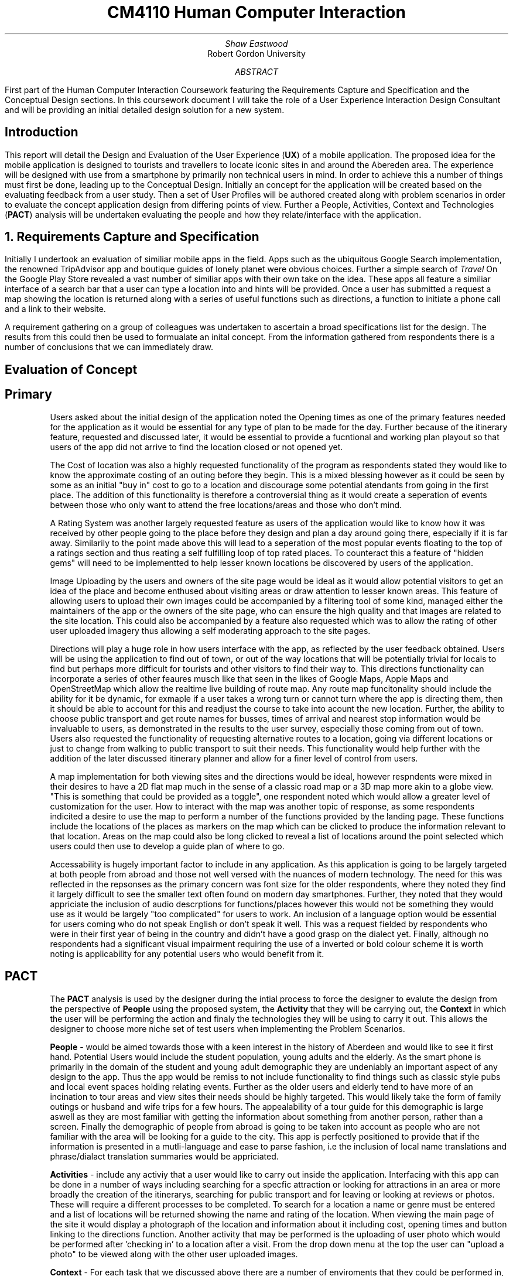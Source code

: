 .TL
CM4110 Human Computer Interaction
.AU
Shaw Eastwood
.AI
Robert Gordon University
.DA
.AB
First part of the Human Computer Interaction Coursework featuring the Requirements Capture and Specification and the Conceptual Design sections.
In this coursework document I will take the role of a User Experience Interaction Design Consultant and will be providing an initial detailed design solution for a new system.
.AE
.SH
Introduction
.PP
This report will detail the Design and Evaluation of the User Experience
.B "UX" ) (
of a mobile application.
The proposed idea for the mobile application is designed to tourists and travellers to locate iconic sites in and around the Abereden area.
The experience will be designed with use from a smartphone by primarily non technical users in mind.
In order to achieve this a number of things must first be done, leading up to the Conceptual Design.
Initially an concept for the application will be created based on the evaluating feedback from a user study.
Then a set of User Profiles will be authored created along with problem scenarios in order to evaluate the concept application design from differing points of view.
Further a People, Activities, Context and Technologies
.B "PACT" ) (
analysis will be undertaken evaluating the people and how they relate/interface with the application.
.NH
Requirements Capture and Specification
.PP
Initially I undertook an evaluation of similiar mobile apps in the field.
Apps such as the ubiquitous Google Search implementation, the renowned TripAdvisor app and boutique guides of lonely planet were obvious choices.
Further a simple search of
.I "Travel"
On the Google Play Store revealed a vast number of similiar apps with their own take on the idea.
These apps all feature a similiar interface of a search bar that a user can type a location into and hints will be provided.
Once a user has submitted a request a map showing the location is returned along with a series of useful functions such as directions, a function to initiate a phone call and a link to their website.

A requirement gathering on a group of colleagues was undertaken to ascertain a broad specifications list for the design.
The results from this could then be used to formualate an inital concept.
From the information gathered from respondents there is a number of conclusions that we can immediately draw.

.SH 2
Evaluation of Concept
.SH 3
Primary
.XP
Users asked about the initial design of the application noted the Opening times as one of the primary features needed for the application as it would be essential for any type of plan to be made for the day.
Further because of the itinerary feature, requested and discussed later, it would be essential to provide a fucntional and working plan playout so that users of the app did not arrive to find the location closed or not opened yet.
.XP
The Cost of location was also a highly requested functionality of the program as respondents stated they would like to know the approximate costing of an outing before they begin.
This is a mixed blessing however as it could be seen by some as an initial "buy in" cost to go to a location and discourage some potential atendants from going in the first place.
The addition of this functionality is therefore a controversial thing as it would create a seperation of events between those who only want to attend the free locations/areas and those who don't mind.
.XP
A Rating System was another largely requested feature as users of the application would like to know how it was received by other people going to the place before they design and plan a day around going there, especially if it is far away.
Similarily to the point made above this will lead to a seperation of the most popular events floating to the top of a ratings section and thus reating a self fulfilling loop of top rated places.
To counteract this a feature of "hidden gems" will need to be implementted to help lesser known locations be discovered by users of the application.
.XP
Image Uploading by the users and owners of the site page would be ideal as it would allow potential visitors to get an idea of the place and become enthused about visiting areas or draw attention to lesser known areas.
This feature of allowing users to upload their own images could  be accompanied by a filtering tool of some kind, managed either the maintainers of the app or the owners of the site page, who can ensure the high quality and that images are related to the site location.
This could also be accompanied by a feature also requested which was to allow the rating of other user uploaded imagery thus allowing a self moderating approach to the site pages.
.XP
Directions will play a huge role in how users interface with the app, as reflected by the user feedback obtained.
Users will be using the application to find out of town, or out of the way locations that will be potentially trivial for locals to find but perhaps more difficult for tourists and other visitors to find their way to.
This directions functionality can incorporate a series of other feaures musch like that seen in the likes of Google Maps, Apple Maps and OpenStreetMap which allow the realtime live building of route map.
Any route map funcitonality should include the ability for it be dynamic, for exmaple if a user takes a wrong turn or cannot turn where the app is directing them, then it should be able to account for this and readjust the course to take into acount the new location.
Further, the ability to choose public transport and get route names for busses, times of arrival and nearest stop information would be invaluable to users, as demonstrated in the results to the user survey, especially those coming from out of town.
Users also requested the functionality of requesting alternative routes to a location, going via different locations or just to change from walking to public transport to suit their needs.
This functionality would help further with the addition of the later discussed itinerary planner and allow for a finer level of control from users.
.XP
A map implementation for both viewing sites and the directions would be ideal, however respndents were mixed in their desires to have a 2D flat map much in the sense of a classic road map or a 3D map more akin to a globe view.
"This is something that could be provided as a toggle", one respondent noted which would allow a greater level of customization for the user.
How to interact with the map was another topic of response, as some respondents indicited a desire to use the map to perform a number of the functions provided by the landing page.
These functions include the locations of the places as markers on the map which can be clicked to produce the information relevant to that location.
Areas on the map could also be long clicked to reveal a list of locations around the point selected which users could then use to develop a guide plan of where to go.
.XP
Accessability is hugely important factor to include in any application.
As this application is going to be largely targeted at both people from abroad and those not well versed with the nuances of modern technology.
The need for this was reflected in the repsonses as the primary concern was font size for the older respondents, where they noted they find it largely difficult to see the smaller text often found on modern day smartphones.
Further, they noted that they would appriciate the inclusion of audio descrptions for functions/places however this would not be something they would use as it would be largely "too complicated" for users to work.
An inclusion of a language option would be essential for users coming who do not speak English or don't speak it well.
This was a request fielded by respondents who were in their first year of being in the country and didn't have a good grasp on the dialect yet.
Finally, although no respondents had a significant visual impairment requiring the use of a inverted or bold colour scheme it is worth noting is applicability for any potential users who would benefit from it.

.SH 2
PACT
.QP
The
.B "PACT"
analysis is used by the designer during the intial process to force the designer to evalute the design from the perspective of
.B "People"
using the proposed system, the
.B "Activity"
that they will be carrying out, the
.B "Context"
in which the user will be performing the action and finaly the technologies they will be using to carry it out.
This allows the designer to choose more niche set of test users when implementing the Problem Scenarios.
.XP
.B "People"
- would be aimed towards those with a keen interest in the history of Aberdeen and would like to see it first hand.
Potential Users would include the student population, young adults and the elderly.
As the smart phone is primarily in the domain of the student and young adult demographic they are undeniably an important aspect of any design to the app.
Thus the app would be remiss to not include functionality to find things such as classic style pubs and local event spaces holding relating events.
Further as the older users and elderly tend to have more of an incination to tour areas and view sites their needs should be highly targeted.
This would likely take the form of family outings or husband and wife trips for a few hours.
The appealability of a tour guide for this demographic is large aswell as they are most familiar with getting the information about something from another person, rather than a screen.
Finally the demographic of people from abroad is going to be taken into account as people who are not familiar with the area will be looking for a guide to the city.
This app is perfectly positioned to provide that if the information is presented in a mutli-language and ease to parse fashion, i.e the inclusion of local name translations and phrase/dialact translation summaries would be appriciated.
.XP
.B "Activities"
- include any activiy that a user would like to carry out inside the application.
Interfacing with this app can be done in a number of ways including searching for a specfic attraction or looking for attractions in an area or more broadly the creation of the itinerarys, searching for public transport and for leaving or looking at reviews or photos.
These will require a different processes to be completed.
To search for a location a name or genre must be entered and a list of locations will be returned showing the name and rating of the location.
When viewing the main page of the site it would display a photograph of the location and information about it including cost, opening times and button linking to the directions function.
Another activity that may be performed is the uploading of user photo which would be performed after 'checking in' to a location after a visit.
From the drop down menu at the top the user can "upload a photo" to be viewed along with the other user uploaded images.
.XP
.B "Context"
- For each task that we discussed above there are a number of enviroments that they could be performed in, this makes up the conetext.
This includes the location its performed, inside at a desk or outside on the move for exmaple.
The device its being accessed from whether it be mobile phone or a laptop.
This would also include being used en route to the location, either looking at extra information or the like.
.XP
.B "Technologies"
- This can include the functionality available in the smartphone such as its camera, which enables users to create their own photos or take photos of something that is not described on the application to ask for other users to submit an explanation.
Further, headphones would allow a user to listen to audio que's for the directional services when they are being directed to a location or to listen to a narrated piece of information or if the user required the use of audio description.
Input types would be covered by this too as whether they are using text to speech or a physical/on screen keyboard to enter their searches or responses.
Locational services on the device they are using would allow reccomendations  of nearby locations or in use with the direction services.
The use of a map allows users to visualise the distances between place in both 2D and 3D space allowing for better route planning.
Finally the use of the filter in the search function is another exmaple as it allows user to refine their choice based on the input.
.SH 2
User Profiles
.XP
.B "William"
is a 57 year old veteran from Suffolk
William was wounded during the Korean Conflict and is blind in one eye.
He is not a big user of technology and has only recently received a smartphone as a gift from his daughter and only reluctantly uses is.
William has a granddaughter Sally who he is visiting Aberdeen with, looking to see the iconic sites in and around the city.
Fifteen years ago William visited Aberdeen and was taken with its wide variety of scenery and looks forward to seeing it again.
William is a devout christian and would be interested in seeing the local churches while he is in the city.
As William qualifies for a bus pass he will mostly be utilising the public transport system to get around, and walking were neccassery.
.XP
.B "Maria"
is a 29 year old bar manager from Hungary living in Aberdeen.
She has been here for six years and in that time has learned a significant amount of the culture of the city and would like to experience more.
Searching through the App store she finds the app and decides to try it out.
She is well versed with technology and has no issues navigating most modern day apps and feels she can adapt quickly to new technologies.
Maria is over here on her own however her sister will be coming to visit for a week and she would like to show her around.
Her sister however cannot speak english and will be relying heavily on the use of a translation app and Maria.
Maria will be walking for the majority of the places and thus will be constrained to the sites in the city and those along the major bus routes.
.XP
.B "Ayleigh"
is a 19 year old student from the Shetlands and is coming to Aberdeen to study Art at Gray's School of Art.
Ayleigh has always had a keen interest in history and the arts.
She hopes that by becoming better versed in the rich tapestery of Aberdonian history she is better placed to in the creation of her work for her course.
She hopes to find inspiration from the numerous classical and modern pieces found around the city.
Ayleigh has never been to Aberdeen and knows noone here and thus will be very reliant on student groups / meet and greets / travel apps to experience the city.
Ayleigh is an avid cyclist and will be utilizing a bicycle to reach most places in a wide range around the city.
.XP
.B "Gnuppa"
is 23 and from the isle of Gotland, Sweden.
Gnuppa recently did an ancestry test uncovering his relation to Harald Hardrada.
Gnuppa is visiting potential universities and cities to study history in and is looking for somewhere with deep historical roots.
Gnuppa's was the second son of an army veteran and was not expected to continue the family heritage until his older brother was mortally injured in a reenactment holmgang.
He does not speak English well and does not know anyone in the city and thus, again, is heavily reliant on the tools available to him thanks to technology, such as this app.
He is also a avid beer drinker and enjoys visitingthe local pub scene in new areas.
Despite this he is not well versed with technology and prephers the 'anologue' approach to things.
A large part of his previous travels were with guides or a map and compass.
However as Gnuppa will be travelling with his partner whom is also from Gotland and neither knows the language or Aberdeen, he has decided to purchase a smartphone for the occasion to maximize the opportunity.
.QP
Language will play a key part.
.NH
Problem Scenarios and Claims Analysis
.IP 1
.B "William" ,
57, not being a local will require clear guidance in getting around.
He opens the app and looks for parks in the Aberdeen area, he is presented with a list of available locations he decides on Duthie Park and as he has the pass, decides on getting thei r by Public Transport.
The app informs him that not only has a nice area to feed ducks and relax but a gardens inside the park with a cafe available.
He is also discovers that from his location, Castlegate, to Seaton Park it will take ten minutes, and that the St. Machar Cathedral in Old Aberdeen is on the way and recommends it as a stop along the way.
Using the app he is able to click the link to view the website for the church and view service times.
.IP 2
.B "Ayleigh" ,
19 having recently arrived in Aberdeen is looking for locations to visit around the city.
She looks for an app to provide this on the app store and finds this app.
After deciding to download the app she has a look around.
She is presented with a landing page/home page which shows her highly rated attractions and landmarks near her that she can visit.
She chooses the Aberdeen Art Gallery and chooses the fastest route by bike on the directions page.
On her route she passes a number of locations that peak her interest and shes uses the app to 'save' them for later.
Upon arrival she is dismayed to find that the centre is still closed for renovation, and has been for some time.
She is fustrated having cycled all this way for nothing and is left wondering why the Gallery was listed as open on the App.
.IP 3
.B "Gnuppa" ,
23 is beginning his tour of the UK in Aberdeen and was looking for a list of classic pubs with heritage to visit while he is here.
He discovers the app and decides to try it out.
Using the app he is able to create an itinerary for the day visiting a number of local pubs to and from a local heritage sight.
After creating the itinerary for the day Gnuppa forwards it to his partner who is also able to add and remove stop.
She changes swaps the location of one of the pubs to a sight of her choosing, thus altering the day plan for both of them.
They embarked on their journey on foot and found the journey plan to be clear and easy to follow.
Both Gnuppa and his partner both noted the ease of the setup process of the application along with creation and sharing of their day itinerary, and were overall impressed with the applications simplicity of design and ease of use.
.IP 4
.B "Maria"
discovered the application through the app store on her phone and decides to try it out.
This particular app was of great interest to her as it represented a boutique experience designed for Aberdeen and should give more detail that the standard travel app for the area.
Maria was pleased to discover that the app was a clean and fast experience to use and she found it free of ads and other distractions.
Upon opening the app she was presented with a recommendation of a historical site, upon reading Maria is faced with local dialact and phrases that require the context of local knowledge to understand and is a little dismayed that there is no explanative features available in the app.
Despite using available translations applications the context was lacking and thus Maria felt somewhat lost on the definitions.
.NH
Walkthrough
.PP
Ayleigh would like to leave a photograph of the the closed Art Gallery and report the information on the page as incorrect, the step she would follow are lsited below.
.SH 3
Photo upload
.IP 1
Open the app
.IP 2
Click the Search Button
.IP 3
Type the name of the location "Art Gallery"
.IP 4
Select from the list the art gallery
.IP 5
Open the extra functions menu from the top right
.IP 6
Select "upload photo"
.IP 7
Choose her photo from her gallery
.IP 8
Type in a description of what the photo is "Closed for maintainance"
.IP 9
Click Submit

.SH 3
Report Information
.SH 3
Photo upload
.IP 1
Open the app
.IP 2
Click the Search Button
.IP 3
Type the name of the location "Art Gallery"
.IP 4
Select from the list the art gallery
.IP 5
Open the extra functions menu from the top right
.IP 6
Selet "Report incorrect information"
.IP 7
Type the reason for the report "Art Gallery is closed for 2 weeks"
.IP 8
Select Submit

.NH
Conceptual Design

